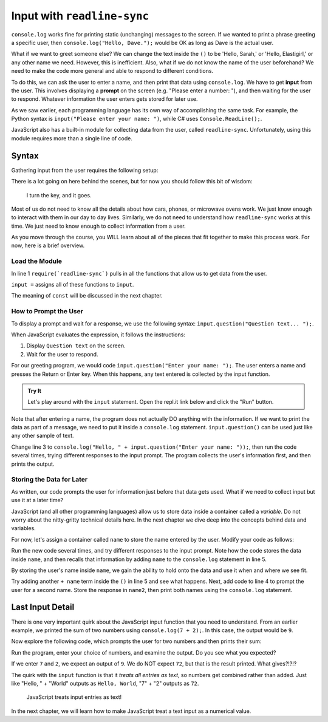 Input with ``readline-sync``
=============================

``console.log`` works fine for printing static (unchanging) messages to the
screen. If we wanted to print a phrase greeting a specific user, then
``console.log("Hello, Dave.");`` would be OK as long as Dave is the actual
user.

What if we want to greet someone else? We can change the text inside the ``()``
to be 'Hello, Sarah,' or 'Hello, Elastigirl,' or any other name we need.
However, this is inefficient. Also, what if we do not know the name of the user
beforehand? We need to make the code more general and able to respond to
different conditions.

.. index:: ! input

.. index:: ! prompt

To do this, we can ask the user to enter a name, and then print that data using
``console.log``. We have to get **input** from the user. This involves
displaying a **prompt** on the screen (e.g. "Please enter a number: "), and
then waiting for the user to respond. Whatever information the user enters gets
stored for later use.

As we saw earlier, each programming language has its own way of accomplishing
the same task. For example, the Python syntax is ``input("Please enter your
name: ")``, while C# uses ``Console.ReadLine();``.

JavaScript also has a built-in module for collecting data from the user, called
``readline-sync``. Unfortunately, using this module requires more than a single
line of code.

Syntax
-------

Gathering input from the user requires the following setup:

.. sourcecode:: js
   :linenos:

   const input = require(`readline-sync`);

   let info = input.question("Question text... ");

There is a lot going on here behind the scenes, but for now you should follow
this bit of wisdom:

   I turn the key, and it goes.

Most of us do not need to know all the details about how cars, phones, or
microwave ovens work. We just know enough to interact with them in our day to
day lives. Similarly, we do not need to understand how ``readline-sync`` works
at this time. We just need to know enough to collect information from a user.

As you move through the course, you WILL learn about all of the pieces that fit
together to make this process work. For now, here is a brief overview.

Load the Module
^^^^^^^^^^^^^^^^

In line 1 ``require(`readline-sync`)`` pulls in all the functions that allow
us to get data from the user.

``input =`` assigns all of these functions to ``input``.

The meaning of ``const`` will be discussed in the next chapter.

How to Prompt the User
^^^^^^^^^^^^^^^^^^^^^^^

To display a prompt and wait for a response, we use the following syntax:
``input.question("Question text... ");``.

When JavaScript evaluates the expression, it follows the instructions:

#. Display ``Question text`` on the screen.
#. Wait for the user to respond.

For our greeting program, we would code ``input.question("Enter your name:
");``. The user enters a name and presses the Return or Enter key. When
this happens, any text entered is collected by the input function.

.. admonition:: Try It

   Let's play around with the ``input`` statement. Open the repl.it link below
   and click the "Run" button.

   .. replit:: js
      :slug: InputExamples01
      :linenos:

      const input = require(`readline-sync`);

      input.question("Enter your name: ");

Note that after entering a name, the program does not actually DO anything with
the information. If we want to print the data as part of a message, we need to
put it inside a ``console.log`` statement. ``input.question()`` can be used
just like any other sample of text.

Change line 3 to
``console.log("Hello, " + input.question("Enter your name: "));``, then run the
code several times, trying different responses to the input prompt. The program
collects the user's information first, and then prints the output.

Storing the Data for Later
^^^^^^^^^^^^^^^^^^^^^^^^^^^

As written, our code prompts the user for information just before that data
gets used. What if we need to collect input but use it at a later time?

JavaScript (and all other programming languages) allow us to store data inside
a container called a *variable*. Do not worry about the nitty-gritty technical
details here. In the next chapter we dive deep into the concepts behind data
and variables.

For now, let's assign a container called ``name`` to store the name entered by
the user. Modify your code as follows:

.. sourcecode:: js
   :linenos:

   const input = require(`readline-sync`);

   let name = input.question("Enter your name: ");

   console.log("Hello, " + name);

Run the new code several times, and try different responses to the input
prompt. Note how the code stores the data inside ``name``, and then recalls
that information by adding ``name`` to the ``console.log`` statement in line 5.

By storing the user's name inside ``name``, we gain the ability to hold onto
the data and use it when and where we see fit.

Try adding another ``+ name`` term inside the ``()`` in line 5 and see what
happens. Next, add code to line 4 to prompt the user for a second name. Store
the response in ``name2``, then print both names using the ``console.log``
statement.

Last Input Detail
------------------

There is one very important quirk about the JavaScript input function that you
need to understand. From an earlier example, we printed the sum of two numbers
using ``console.log(7 + 2);``. In this case, the output would be ``9``.

Now explore the following code, which prompts the user for two numbers and then
prints their sum:

.. replit:: js
   :slug: InputExamples02
   :linenos:

   const input = require(`readline-sync`);

   let num1 = input.question("Enter a number: ");
   let num2 = input.question("Enter another number: ");

   console.log(num1 + num2);

Run the program, enter your choice of numbers, and examine the output. Do you
see what you expected?

If we enter ``7`` and ``2``, we expect an output of ``9``.  We do NOT expect
``72``, but that is the result printed. What gives?!?!?

The quirk with the ``input`` function is that it *treats all entries as text*,
so numbers get combined rather than added.  Just like "Hello, " + "World"
outputs as ``Hello, World``, "7" + "2" outputs as ``72``.

   JavaScript treats input entries as text!

In the next chapter, we will learn how to make JavaScript treat a text input as
a numerical value.
